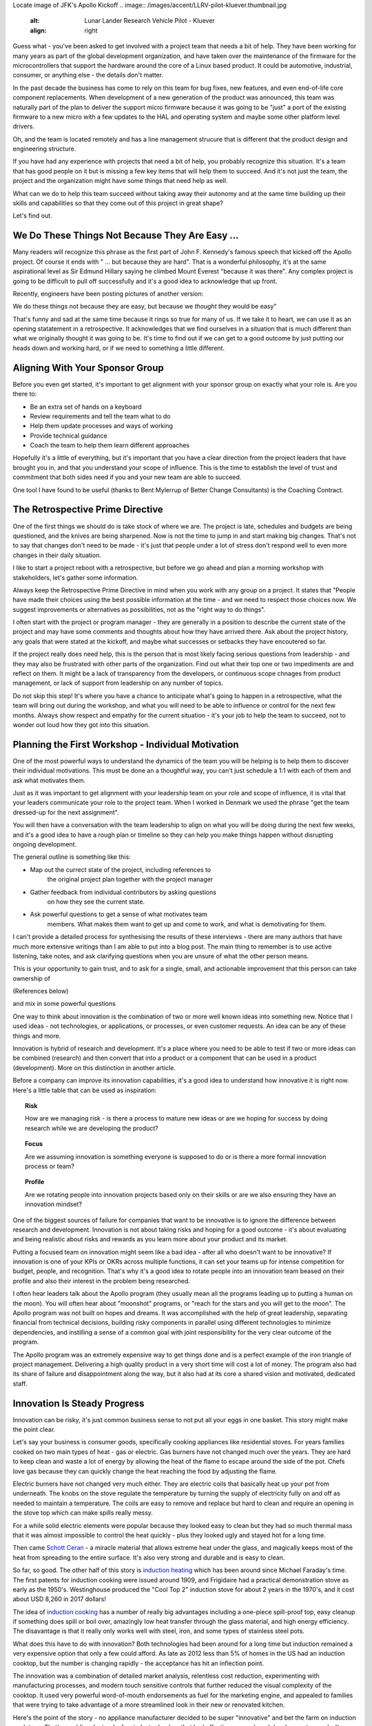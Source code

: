 .. title: We Do These Things Not Because They Are Easy - Part 1
.. slug: we-do-these-things-not-because-they-are-easy-part-1
.. date: 2023-07-01 12:00:00 UTC-05:00
.. status: draft
.. tags: agile, development, management
.. category: Management
.. link: 
.. description: 
.. type: text

Locate image of JFK's Apollo Kickoff
.. image:: /images/accent/LLRV-pilot-kluever.thumbnail.jpg
    :alt: Lunar Lander Research Vehicle Pilot - Kluever
    :align: right

Guess what - you've been asked to get involved with a project team that needs
a bit of help. They have been working for many years as part of the global
development organization, and have taken over the maintenance of the firmware
for the microcontrollers that support the hardware around the core
of a Linux based product. It could be automotive, industrial, consumer, or
anything else - the details don't matter.

In the past decade the business has come to rely on this team for bug
fixes, new features, and even end-of-life core component replacements. When
development of a new generation of the product was announced, this team was
naturally part of the plan to deliver the support micro firmware because
it was going to be "just" a port of the existing firmware to a new micro
with a few updates to the HAL and operating system and maybe some other
platform level drivers.

Oh, and the team is located remotely and has a line management strucure
that is different that the product design and engineering structure.

.. FILL IN A FEW MORE DETAILS HERE.

If you have had any experience with projects that need a bit of help, you
probably recognize this situation. It's a team that has good people on it
but is missing a few key items that will help them to succeed. And it's not
just the team, the project and the organization might have some things that
need help as well.

What can we do to help this team succeed without taking away their
autonomy and at the same time building up their skills and capabilities so that
they come out of this project in great shape?

Let's find out.

.. TEASER_END

We Do These Things Not Because They Are Easy ...
------------------------------------------------

Many readers will recognize this phrase as the first part of John F. Kennedy's
famous speech that kicked off the Apollo project. Of course it ends with
" ... but because they are hard". That is a wonderful philosophy, it's at the
same aspirational level as Sir Edmund Hillary saying he climbed Mount Everest "because it was
there". Any complex project is going to be difficult to pull off successfully
and it's a good idea to acknowledge that up front.

Recently, engineers have been posting pictures of another version:

We do these things not because they are easy, but because we *thought* they would be easy"

That's funny and sad at the same time because it rings so true for many of us. If
we take it to heart, we can use it as an opening statatement in a retrospective.
It acknowledges that we find ourselves in a situation that is much different than
what we originally thought it was going to be. It's time to find out if we can
get to a good outcome by just putting our heads down and working hard, or if we need
to something a little different.


Aligning With Your Sponsor Group
--------------------------------

Before you even get started, it's important to get alignment with your sponsor group
on exactly what your role is. Are you there to:

- Be an extra set of hands on a keyboard
- Review requirements and tell the team what to do
- Help them update processes and ways of working
- Provide technical guidance
- Coach the team to help them learn different approaches

Hopefully it's a little of everything, but it's important that you have a clear
direction from the project leaders that have brought you in, and that you
understand your scope of influence. This is the time to establish the level of
trust and commitment that both sides need if you and your new team are able
to succeed.

One tool I have found to be useful (thanks to Bent Mylerrup of Better Change Consultants)
is the Coaching Contract.

 
The Retrospective Prime Directive
---------------------------------

One of the first things we should do is take stock of where we are. The project
is late, schedules and budgets are being questioned, and the knives are being
sharpened. Now is not the time to jump in and start making big changes. That's
not to say that changes don't need to be made - it's just that people
under a lot of stress don't respond well to even more changes in their daily
situation.

I like to start a project reboot with a retrospective, but before
we go ahead and plan a morning workshop with stakeholders, let's gather some
information. 

Always keep the Retrospective Prime Directive in mind when you work
with any group on a project. It states that "People have made their
choices using the best possible information at the time - and we need
to respect those choices now. We suggest improvements or alternatives
as possibilities, not as the "right way to do things".

I often start with the project or program manager - they are generally
in a position to describe the current state of the project and may have
some comments and thoughts about how they have arrived there. Ask about
the project history, any goals that were stated at the kickoff, and maybe
what successes or setbacks they have encoutered so far.

If the project really does need help, this is the person that is most
likely facing serious questions from leadership - and they may also
be frustrated with other parts of the organization. Find out what their
top one or two impediments are and reflect on them. It might be a lack
of transparency from the developers, or continuous scope chnages from
product management, or lack of support from leadership on any number
of topics.

Do not skip this step! It's where you have a chance to anticipate
what's going to happen in a retrospective, what the team will bring
out during the workshop, and what you will need to be able to influence
or control for the next few months. Always show respect and empathy for
the current situation - it's your job to help the team to succeed, not
to wonder out loud how they got into this situation.

Planning the First Workshop - Individual Motivation
---------------------------------------------------

One of the most powerful ways to understand the dynamics of the team
you will be helping is to help them to discover their individual
motivations. This must be done an a thoughtful way, you can't just
schedule a 1:1 with each of them and ask what motivates them.

Just as it was important to get alignment with your leadership team
on your role and scope of influence, it is vital that your leaders
communicate your role to the project team. When I worked in Denmark
we used the phrase "get the team dressed-up for the next assignment".

You will then have a conversation with the team leadership to align
on what you will be doing during the next few weeks, and it's a good
idea to have a rough plan or timeline so they can help you make things
happen without disrupting ongoing development.

The general outline is something like this:

- Map out the currect state of the project, including references to
   the original project plan together with the project manager
- Gather feedback from individual contributors by asking questions
   on how they see the current state.
- Ask powerful questions to get a sense of what motivates team
   members. What makes them want to get up and come to work, and
   what is demotivating for them.
   
I can't provide a detailed process for synthesising the results
of these interviews - there are many authors that have much more 
extensive writings than I am able to put into a blog post. The
main thing to remember is to use active listening, take notes, and
ask clarifying questions when you are unsure of what the other
person means.

This is your opportunity to gain trust, and to ask for a single, small,
and actionable improvement that this person can take ownership of

(References below)

and mix in some powerful questions










One way to think about innovation is the combination of two or
more well known ideas into something new. Notice that I used
ideas - not technologies, or applications, or processes, or even
customer requests. An idea can be any of these things and more.

Innovation is hybrid of research and development. It's a
place where you need to be able to test if two or more ideas can
be combined (research) and then convert that into a product or a
component that can be used in a product (development). More on
this distinction in another article.

Before a company can improve its innovation capabilities, it's a good
idea to understand how innovative it is right now. Here's a little
table that can be used as inspiration:

.. topic:: Risk

    How are we managing risk - is there a process to mature new
    ideas or are we hoping for success by doing research while we
    are developing the product?

.. topic:: Focus

    Are we assuming innovation is something everyone is supposed to do
    or is there a more formal innovation process or team?
    
.. topic:: Profile
  
    Are we rotating people into innovation projects based only on their
    skills or are we also ensuring they have an innovation mindset?

One of the biggest sources of failure for companies that want to be
innovative is to ignore the difference between research and development.
Innovation is not about taking risks and hoping for a good outcome - it's
about evaluating and being realistic about risks and rewards as you learn
more about your product and its market.

Putting a focused team on innovation might seem like a bad idea - after all
who doesn't want to be innovative? If innovation is one of your KPIs or OKRs
across multiple functions, it can set your teams up for intense competition
for budget, people, and recognition. That's why it's a good idea to rotate
people into an innovation team beased on their profile and also their interest in
the problem being researched.  

I often hear leaders talk about the Apollo program (they usually mean all
the programs leading up to putting a human on the moon). You will often
hear about "moonshot" programs, or "reach for the stars and you will get to
the moon". The Apollo program was not built on hopes and dreams. It was
accomplished with the help of great leadership, separating financial from
technical decisions, building risky components in parallel using different
technologies to minimize dependencies, and instilling a sense of a common
goal with joint responsibility for the very clear outcome of the program.

The Apollo program was an extremely expensive way to get things done and
is a perfect example of the iron triangle of project management. Delivering
a high quality product in a very short time will cost a lot of money. The
program also had its share of failure and disappointment along the way, but
it also had at its core a shared vision and motivated, dedicated staff.

Innovation Is Steady Progress
-----------------------------

.. image:: /images/products/ge_kitchen_hub_microwave.thumbnail.jpg
    :alt: GE Kitchn Hub Microwave
    :align: right

Innovation can be risky, it's just common business sense to not put all
your eggs in one basket. This story might make the point clear.

Let's say your business is consumer goods, specifically cooking appliances
like residential stoves. For years families cooked on two main types of
heat - gas or electric. Gas burners have not changed much over the years. They
are hard to keep clean and waste a lot of energy by allowing the heat of
the flame to escape around the side of the pot. Chefs love gas because they
can quickly change the heat reaching the food by adjusting the flame.

Electric burners have not changed very much either. They are electric coils that
basically heat up your pot from underneath. The knobs on the stove
regulate the temperature by turning the supply of electricity fully on and off
as needed to maintain a temperature. The coils are easy to remove and replace
but hard to clean and require an opening in the stove top which can make spills
really messy.

For a while solid electric elements were popular because they looked easy to clean
but they had so much thermal mass that it was almost impossible to control the
heat quickly - plus they looked ugly and stayed hot for a long time.

Then came `Schott Ceran`_ - a miracle material that allows extreme heat under
the glass, and magically keeps most of the heat from spreading to the entire
surface. It's also very strong and durable and is easy to clean.

So far, so good. The other half of this story is `induction heating`_ which has
been around since Michael Faraday's time. The first patents for induction cooking
were issued around 1909, and Frigidaire had a practical demonstration stove
as early as the 1950's. Westinghouse produced the "Cool Top 2" induction stove
for about 2 years in the 1970's, and it cost about USD 8,260 in 2017 dollars!

The idea of `induction cooking`_ has a number of really big advantages including
a one-piece spill-proof top, easy cleanup if something does spill or boil over,
amazingly low heat transfer through the glass material, and high energy
efficiency. The disavantage is that it really only works well with steel,
iron, and some types of stainless steel pots.

What does this have to do with innovation? Both technologies had been
around for a long time but induction remained a very expensive option
that only a few could afford. As late as 2012 less than 5% of homes in
the US had an induction cooktop, but the number is changing rapidly - the
acceptance has hit an inflection point.

The innovation was a combination of detailed market analysis, relentless
cost reduction, experimenting with manufacturing processes, and modern touch
sensitive controls that further reduced the visual complexity of the cooktop.
It used very powerful word-of-mouth endorsements as fuel for the marketing
engine, and appealed to families that were trying to take advantage of
a more streamlined look in their new or renovated kitchen.

Here's the point of the story - no appliance manufacturer decided to be super
"innovative" and bet the farm on induction cook tops. That's gambling. Instead
a few industry leaders that had effective research and development areas 
built a limited number of units for sale knowing that they had to educate
users and appliance service people, knowing that they would most likely accept
lower (hopefully not negative) net revenue, and knowing that going all in
and putting too many early production cooktops in homes could lead to a
PR nightmare.

Conclusion
----------

Innovation in a company that has a well-understood business model and product
assortment respects that existing sales fund the research and development
needed to drive innovation. These companies continue to innovate
on the existing products in terms of features, cost reduction of components,
improving reliability, and simplifying the production and serviceability of
their products. They continue to market innovations on existing products by
doing experiments on financing, service agreements, providing incentive
programs to their sales channels, and so on.

Remember the Westinghouse Cool Top 2? It was only produced for 2 years in the 70's.
It was expensive and ahead of its time. Westinghouse continued to sell their 
conventional appliances because they knew that they could not bet the business
on an appliance that only a few people could ever afford.

But eventually market conditions changed, some of the electronic components
became more cost effective, and eventually there were enough induction cooktops
in the maret to hit a point where they were not unusual or exclusive.

Long story short, don't ignore your core business when striving to be
innovative. Respect your existing product line and remember that innovation
comes after your research department has matured an idea to the point 
where your development teams can muture the idea into a new or existing
product.

.. _Schott Ceran: https://schott-ceran.com
.. _induction heating: https://en.wikipedia.org/wiki/Induction_heating
.. _induction cooking: https://en.wikipedia.org/wiki/Induction_cookinga